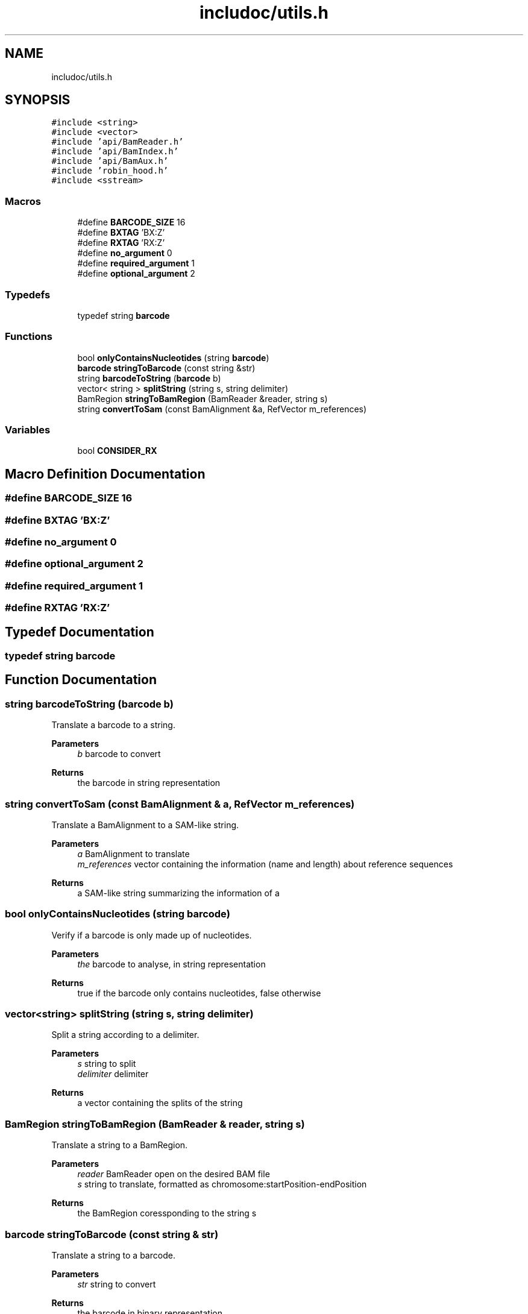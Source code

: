 .TH "includoc/utils.h" 3 "Tue Apr 20 2021" "Version 2.0" "LRez" \" -*- nroff -*-
.ad l
.nh
.SH NAME
includoc/utils.h
.SH SYNOPSIS
.br
.PP
\fC#include <string>\fP
.br
\fC#include <vector>\fP
.br
\fC#include 'api/BamReader\&.h'\fP
.br
\fC#include 'api/BamIndex\&.h'\fP
.br
\fC#include 'api/BamAux\&.h'\fP
.br
\fC#include 'robin_hood\&.h'\fP
.br
\fC#include <sstream>\fP
.br

.SS "Macros"

.in +1c
.ti -1c
.RI "#define \fBBARCODE_SIZE\fP   16"
.br
.ti -1c
.RI "#define \fBBXTAG\fP   'BX:Z'"
.br
.ti -1c
.RI "#define \fBRXTAG\fP   'RX:Z'"
.br
.ti -1c
.RI "#define \fBno_argument\fP   0"
.br
.ti -1c
.RI "#define \fBrequired_argument\fP   1"
.br
.ti -1c
.RI "#define \fBoptional_argument\fP   2"
.br
.in -1c
.SS "Typedefs"

.in +1c
.ti -1c
.RI "typedef string \fBbarcode\fP"
.br
.in -1c
.SS "Functions"

.in +1c
.ti -1c
.RI "bool \fBonlyContainsNucleotides\fP (string \fBbarcode\fP)"
.br
.ti -1c
.RI "\fBbarcode\fP \fBstringToBarcode\fP (const string &str)"
.br
.ti -1c
.RI "string \fBbarcodeToString\fP (\fBbarcode\fP b)"
.br
.ti -1c
.RI "vector< string > \fBsplitString\fP (string s, string delimiter)"
.br
.ti -1c
.RI "BamRegion \fBstringToBamRegion\fP (BamReader &reader, string s)"
.br
.ti -1c
.RI "string \fBconvertToSam\fP (const BamAlignment &a, RefVector m_references)"
.br
.in -1c
.SS "Variables"

.in +1c
.ti -1c
.RI "bool \fBCONSIDER_RX\fP"
.br
.in -1c
.SH "Macro Definition Documentation"
.PP 
.SS "#define BARCODE_SIZE   16"

.SS "#define BXTAG   'BX:Z'"

.SS "#define no_argument   0"

.SS "#define optional_argument   2"

.SS "#define required_argument   1"

.SS "#define RXTAG   'RX:Z'"

.SH "Typedef Documentation"
.PP 
.SS "typedef string \fBbarcode\fP"

.SH "Function Documentation"
.PP 
.SS "string barcodeToString (\fBbarcode\fP b)"
Translate a barcode to a string\&.
.PP
\fBParameters\fP
.RS 4
\fIb\fP barcode to convert 
.RE
.PP
\fBReturns\fP
.RS 4
the barcode in string representation 
.RE
.PP

.SS "string convertToSam (const BamAlignment & a, RefVector m_references)"
Translate a BamAlignment to a SAM-like string\&.
.PP
\fBParameters\fP
.RS 4
\fIa\fP BamAlignment to translate 
.br
\fIm_references\fP vector containing the information (name and length) about reference sequences 
.RE
.PP
\fBReturns\fP
.RS 4
a SAM-like string summarizing the information of a 
.RE
.PP

.SS "bool onlyContainsNucleotides (string barcode)"
Verify if a barcode is only made up of nucleotides\&.
.PP
\fBParameters\fP
.RS 4
\fIthe\fP barcode to analyse, in string representation 
.RE
.PP
\fBReturns\fP
.RS 4
true if the barcode only contains nucleotides, false otherwise 
.RE
.PP

.SS "vector<string> splitString (string s, string delimiter)"
Split a string according to a delimiter\&.
.PP
\fBParameters\fP
.RS 4
\fIs\fP string to split 
.br
\fIdelimiter\fP delimiter 
.RE
.PP
\fBReturns\fP
.RS 4
a vector containing the splits of the string 
.RE
.PP

.SS "BamRegion stringToBamRegion (BamReader & reader, string s)"
Translate a string to a BamRegion\&.
.PP
\fBParameters\fP
.RS 4
\fIreader\fP BamReader open on the desired BAM file 
.br
\fIs\fP string to translate, formatted as chromosome:startPosition-endPosition 
.RE
.PP
\fBReturns\fP
.RS 4
the BamRegion coressponding to the string s 
.RE
.PP

.SS "\fBbarcode\fP stringToBarcode (const string & str)"
Translate a string to a barcode\&.
.PP
\fBParameters\fP
.RS 4
\fIstr\fP string to convert 
.RE
.PP
\fBReturns\fP
.RS 4
the barcode in binary representation 
.RE
.PP

.SH "Variable Documentation"
.PP 
.SS "bool CONSIDER_RX"

.SH "Author"
.PP 
Generated automatically by Doxygen for LRez from the source code\&.
